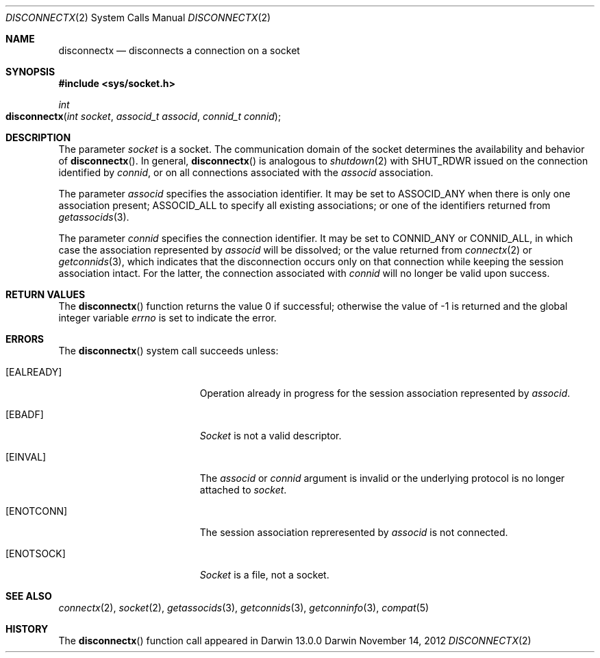 .\" 
.\" Copyright (c) 2012 Apple Inc. All rights reserved.
.\" 
.\" @APPLE_OSREFERENCE_LICENSE_HEADER_START@
.\" 
.\" This file contains Original Code and/or Modifications of Original Code
.\" as defined in and that are subject to the Apple Public Source License
.\" Version 2.0 (the 'License'). You may not use this file except in
.\" compliance with the License. The rights granted to you under the License
.\" may not be used to create, or enable the creation or redistribution of,
.\" unlawful or unlicensed copies of an Apple operating system, or to
.\" circumvent, violate, or enable the circumvention or violation of, any
.\" terms of an Apple operating system software license agreement.
.\" 
.\" Please obtain a copy of the License at
.\" http://www.opensource.apple.com/apsl/ and read it before using this file.
.\" 
.\" The Original Code and all software distributed under the License are
.\" distributed on an 'AS IS' basis, WITHOUT WARRANTY OF ANY KIND, EITHER
.\" EXPRESS OR IMPLIED, AND APPLE HEREBY DISCLAIMS ALL SUCH WARRANTIES,
.\" INCLUDING WITHOUT LIMITATION, ANY WARRANTIES OF MERCHANTABILITY,
.\" FITNESS FOR A PARTICULAR PURPOSE, QUIET ENJOYMENT OR NON-INFRINGEMENT.
.\" Please see the License for the specific language governing rights and
.\" limitations under the License.
.\" 
.\" @APPLE_OSREFERENCE_LICENSE_HEADER_END@
.\"
.Dd November 14, 2012
.Dt DISCONNECTX 2
.Os Darwin
.Sh NAME
.Nm disconnectx
.Nd disconnects a connection on a socket
.Sh SYNOPSIS
.Fd #include <sys/socket.h>
.Ft int
.Fo disconnectx
.Fa "int socket"
.Fa "associd_t associd"
.Fa "connid_t connid"
.Fc
.Sh DESCRIPTION
The parameter
.Fa socket
is a socket.  The communication domain of the socket determines the
availability and behavior of
.Fn disconnectx .
In general,
.Fn disconnectx
is analogous to
.Xr shutdown 2
.Dv with SHUT_RDWR
issued on the connection identified by
.Fa connid ,
or on all connections associated with the
.Fa associd
association.
.Pp
The parameter
.Fa associd
specifies the association identifier.  It may be set to
.Dv ASSOCID_ANY
when there is only one association present;
.Dv ASSOCID_ALL
to specify all existing associations; or one of the identifiers returned from
.Xr getassocids 3 .
.Pp
The parameter
.Fa connid
specifies the connection identifier.  It may be set to
.Dv CONNID_ANY
or
.Dv CONNID_ALL ,
in which case the association represented by
.Fa associd
will be dissolved; or the value returned from
.Xr connectx 2
or
.Xr getconnids 3 ,
which indicates that the disconnection occurs only on that connection
while keeping the session association intact.  For the latter, the connection
associated with
.Fa connid
will no longer be valid upon success.
.Sh RETURN VALUES
The
.Fn disconnectx
function returns the value 0 if successful; otherwise the value of -1 is
returned and the global integer variable
.Va errno
is set to indicate the error.
.Sh ERRORS
The
.Fn disconnectx
system call succeeds unless:
.Bl -tag -width Er
.\" ===========
.It Bq Er EALREADY
Operation already in progress for the session association represented by
.Fa associd .
.\" ===========
.It Bq Er EBADF
.Fa Socket
is not a valid descriptor.
.\" ===========
.It Bq Er EINVAL
The
.Fa associd
or
.Fa connid
argument is invalid or the underlying protocol is no longer attached to
.Fa socket .
.\" ===========
.It Bq Er ENOTCONN
The session association repreresented by
.Fa associd
is not connected.
.\" ===========
.It Bq Er ENOTSOCK
.Fa Socket
is a file, not a socket.
.El
.Sh SEE ALSO
.Xr connectx 2 ,
.Xr socket 2 ,
.Xr getassocids 3 ,
.Xr getconnids 3 ,
.Xr getconninfo 3 ,
.Xr compat 5
.Sh HISTORY
The
.Fn disconnectx
function call appeared in Darwin 13.0.0
